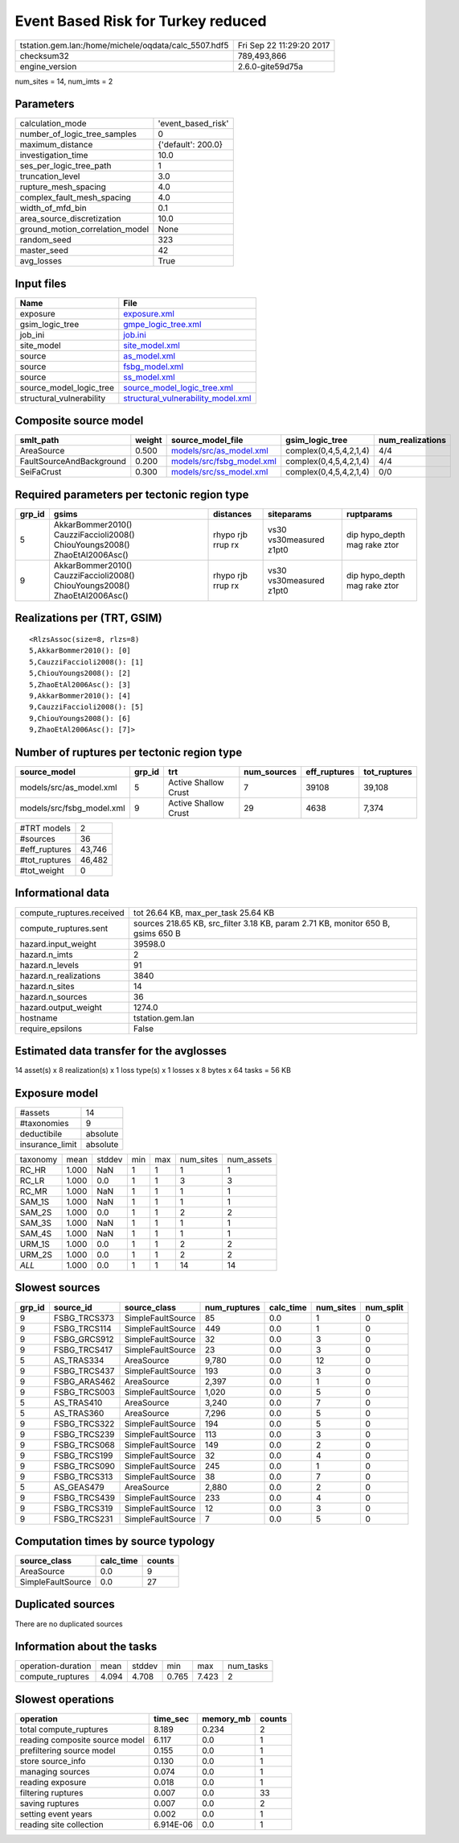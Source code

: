 Event Based Risk for Turkey reduced
===================================

==================================================== ========================
tstation.gem.lan:/home/michele/oqdata/calc_5507.hdf5 Fri Sep 22 11:29:20 2017
checksum32                                           789,493,866             
engine_version                                       2.6.0-gite59d75a        
==================================================== ========================

num_sites = 14, num_imts = 2

Parameters
----------
=============================== ==================
calculation_mode                'event_based_risk'
number_of_logic_tree_samples    0                 
maximum_distance                {'default': 200.0}
investigation_time              10.0              
ses_per_logic_tree_path         1                 
truncation_level                3.0               
rupture_mesh_spacing            4.0               
complex_fault_mesh_spacing      4.0               
width_of_mfd_bin                0.1               
area_source_discretization      10.0              
ground_motion_correlation_model None              
random_seed                     323               
master_seed                     42                
avg_losses                      True              
=============================== ==================

Input files
-----------
======================== ==========================================================================
Name                     File                                                                      
======================== ==========================================================================
exposure                 `exposure.xml <exposure.xml>`_                                            
gsim_logic_tree          `gmpe_logic_tree.xml <gmpe_logic_tree.xml>`_                              
job_ini                  `job.ini <job.ini>`_                                                      
site_model               `site_model.xml <site_model.xml>`_                                        
source                   `as_model.xml <as_model.xml>`_                                            
source                   `fsbg_model.xml <fsbg_model.xml>`_                                        
source                   `ss_model.xml <ss_model.xml>`_                                            
source_model_logic_tree  `source_model_logic_tree.xml <source_model_logic_tree.xml>`_              
structural_vulnerability `structural_vulnerability_model.xml <structural_vulnerability_model.xml>`_
======================== ==========================================================================

Composite source model
----------------------
======================== ====== ======================================================== ====================== ================
smlt_path                weight source_model_file                                        gsim_logic_tree        num_realizations
======================== ====== ======================================================== ====================== ================
AreaSource               0.500  `models/src/as_model.xml <models/src/as_model.xml>`_     complex(0,4,5,4,2,1,4) 4/4             
FaultSourceAndBackground 0.200  `models/src/fsbg_model.xml <models/src/fsbg_model.xml>`_ complex(0,4,5,4,2,1,4) 4/4             
SeiFaCrust               0.300  `models/src/ss_model.xml <models/src/ss_model.xml>`_     complex(0,4,5,4,2,1,4) 0/0             
======================== ====== ======================================================== ====================== ================

Required parameters per tectonic region type
--------------------------------------------
====== ========================================================================== ================= ======================= ============================
grp_id gsims                                                                      distances         siteparams              ruptparams                  
====== ========================================================================== ================= ======================= ============================
5      AkkarBommer2010() CauzziFaccioli2008() ChiouYoungs2008() ZhaoEtAl2006Asc() rhypo rjb rrup rx vs30 vs30measured z1pt0 dip hypo_depth mag rake ztor
9      AkkarBommer2010() CauzziFaccioli2008() ChiouYoungs2008() ZhaoEtAl2006Asc() rhypo rjb rrup rx vs30 vs30measured z1pt0 dip hypo_depth mag rake ztor
====== ========================================================================== ================= ======================= ============================

Realizations per (TRT, GSIM)
----------------------------

::

  <RlzsAssoc(size=8, rlzs=8)
  5,AkkarBommer2010(): [0]
  5,CauzziFaccioli2008(): [1]
  5,ChiouYoungs2008(): [2]
  5,ZhaoEtAl2006Asc(): [3]
  9,AkkarBommer2010(): [4]
  9,CauzziFaccioli2008(): [5]
  9,ChiouYoungs2008(): [6]
  9,ZhaoEtAl2006Asc(): [7]>

Number of ruptures per tectonic region type
-------------------------------------------
========================= ====== ==================== =========== ============ ============
source_model              grp_id trt                  num_sources eff_ruptures tot_ruptures
========================= ====== ==================== =========== ============ ============
models/src/as_model.xml   5      Active Shallow Crust 7           39108        39,108      
models/src/fsbg_model.xml 9      Active Shallow Crust 29          4638         7,374       
========================= ====== ==================== =========== ============ ============

============= ======
#TRT models   2     
#sources      36    
#eff_ruptures 43,746
#tot_ruptures 46,482
#tot_weight   0     
============= ======

Informational data
------------------
========================= ================================================================================
compute_ruptures.received tot 26.64 KB, max_per_task 25.64 KB                                             
compute_ruptures.sent     sources 218.65 KB, src_filter 3.18 KB, param 2.71 KB, monitor 650 B, gsims 650 B
hazard.input_weight       39598.0                                                                         
hazard.n_imts             2                                                                               
hazard.n_levels           91                                                                              
hazard.n_realizations     3840                                                                            
hazard.n_sites            14                                                                              
hazard.n_sources          36                                                                              
hazard.output_weight      1274.0                                                                          
hostname                  tstation.gem.lan                                                                
require_epsilons          False                                                                           
========================= ================================================================================

Estimated data transfer for the avglosses
-----------------------------------------
14 asset(s) x 8 realization(s) x 1 loss type(s) x 1 losses x 8 bytes x 64 tasks = 56 KB

Exposure model
--------------
=============== ========
#assets         14      
#taxonomies     9       
deductibile     absolute
insurance_limit absolute
=============== ========

======== ===== ====== === === ========= ==========
taxonomy mean  stddev min max num_sites num_assets
RC_HR    1.000 NaN    1   1   1         1         
RC_LR    1.000 0.0    1   1   3         3         
RC_MR    1.000 NaN    1   1   1         1         
SAM_1S   1.000 NaN    1   1   1         1         
SAM_2S   1.000 0.0    1   1   2         2         
SAM_3S   1.000 NaN    1   1   1         1         
SAM_4S   1.000 NaN    1   1   1         1         
URM_1S   1.000 0.0    1   1   2         2         
URM_2S   1.000 0.0    1   1   2         2         
*ALL*    1.000 0.0    1   1   14        14        
======== ===== ====== === === ========= ==========

Slowest sources
---------------
====== ============ ================= ============ ========= ========= =========
grp_id source_id    source_class      num_ruptures calc_time num_sites num_split
====== ============ ================= ============ ========= ========= =========
9      FSBG_TRCS373 SimpleFaultSource 85           0.0       1         0        
9      FSBG_TRCS114 SimpleFaultSource 449          0.0       1         0        
9      FSBG_GRCS912 SimpleFaultSource 32           0.0       3         0        
9      FSBG_TRCS417 SimpleFaultSource 23           0.0       3         0        
5      AS_TRAS334   AreaSource        9,780        0.0       12        0        
9      FSBG_TRCS437 SimpleFaultSource 193          0.0       3         0        
9      FSBG_ARAS462 AreaSource        2,397        0.0       1         0        
9      FSBG_TRCS003 SimpleFaultSource 1,020        0.0       5         0        
5      AS_TRAS410   AreaSource        3,240        0.0       7         0        
5      AS_TRAS360   AreaSource        7,296        0.0       5         0        
9      FSBG_TRCS322 SimpleFaultSource 194          0.0       5         0        
9      FSBG_TRCS239 SimpleFaultSource 113          0.0       3         0        
9      FSBG_TRCS068 SimpleFaultSource 149          0.0       2         0        
9      FSBG_TRCS199 SimpleFaultSource 32           0.0       4         0        
9      FSBG_TRCS090 SimpleFaultSource 245          0.0       1         0        
9      FSBG_TRCS313 SimpleFaultSource 38           0.0       7         0        
5      AS_GEAS479   AreaSource        2,880        0.0       2         0        
9      FSBG_TRCS439 SimpleFaultSource 233          0.0       4         0        
9      FSBG_TRCS319 SimpleFaultSource 12           0.0       3         0        
9      FSBG_TRCS231 SimpleFaultSource 7            0.0       5         0        
====== ============ ================= ============ ========= ========= =========

Computation times by source typology
------------------------------------
================= ========= ======
source_class      calc_time counts
================= ========= ======
AreaSource        0.0       9     
SimpleFaultSource 0.0       27    
================= ========= ======

Duplicated sources
------------------
There are no duplicated sources

Information about the tasks
---------------------------
================== ===== ====== ===== ===== =========
operation-duration mean  stddev min   max   num_tasks
compute_ruptures   4.094 4.708  0.765 7.423 2        
================== ===== ====== ===== ===== =========

Slowest operations
------------------
============================== ========= ========= ======
operation                      time_sec  memory_mb counts
============================== ========= ========= ======
total compute_ruptures         8.189     0.234     2     
reading composite source model 6.117     0.0       1     
prefiltering source model      0.155     0.0       1     
store source_info              0.130     0.0       1     
managing sources               0.074     0.0       1     
reading exposure               0.018     0.0       1     
filtering ruptures             0.007     0.0       33    
saving ruptures                0.007     0.0       2     
setting event years            0.002     0.0       1     
reading site collection        6.914E-06 0.0       1     
============================== ========= ========= ======